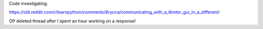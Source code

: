 Code investigating:

https://old.reddit.com/r/learnpython/comments/8rycca/communicating_with_a_tkinter_gui_in_a_different/

OP deleted thread after I spent an hour working on a response!
